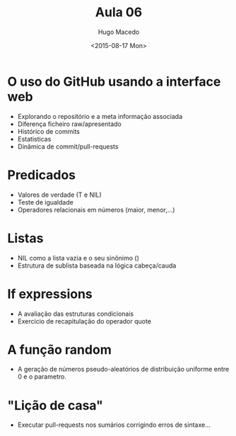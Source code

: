 #+Title: Aula 06
#+Date: <2015-08-17 Mon>
#+Author: Hugo Macedo

* O uso do GitHub usando a interface web
  - Explorando o repositório e a meta informação associada
  - Diferença ficheiro raw/apresentado
  - Histórico de commits
  - Estatisticas
  - Dinâmica de commit/pull-requests

* Predicados
  - Valores de verdade (T e NIL) 
  - Teste de igualdade
  - Operadores relacionais em números (maior, menor,...) 
   
* Listas
  - NIL como a lista vazia e o seu sinônimo ()
  - Estrutura de sublista baseada na lógica cabeça/cauda 

* If expressions
  - A avaliação das estruturas condicionais
  - Exercicio de recapitulação do operador quote 

* A função random
  - A geração de números pseudo-aleatórios de distribuição uniforme
    entre 0 e o parametro.

* "Lição de casa"
 - Executar pull-requests nos sumários corrigindo erros de sintaxe...
  
